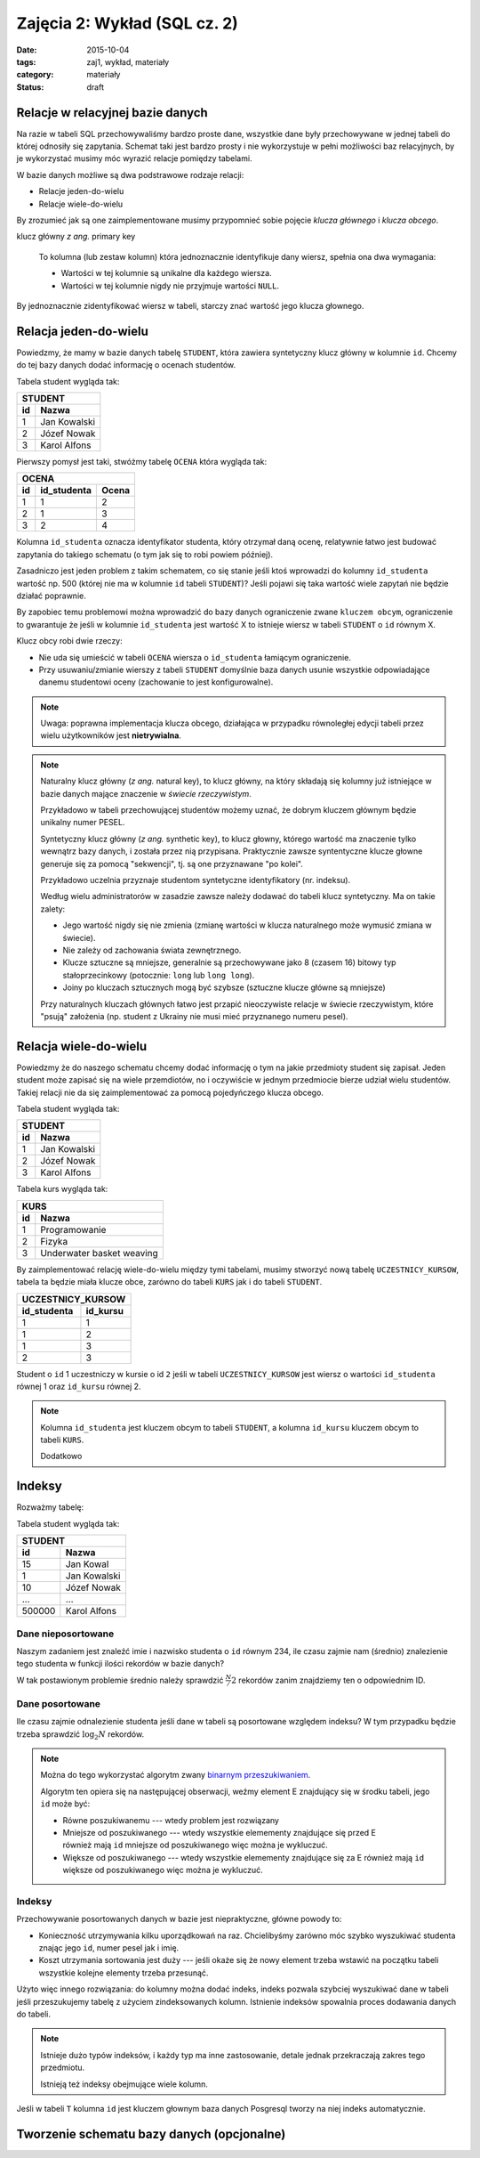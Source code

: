 Zajęcia 2: Wykład (SQL cz. 2)
=============================


:date: 2015-10-04
:tags: zaj1, wykład, materiały
:category: materiały
:status: draft

Relacje w relacyjnej bazie danych
---------------------------------

Na razie w tabeli SQL przechowywaliśmy bardzo proste dane, wszystkie dane były
przechowywane w jednej tabeli do której odnosiły się zapytania. Schemat taki
jest bardzo prosty i nie wykorzystuje w pełni możliwości baz relacyjnych,
by je wykorzystać musimy móc wyrazić relacje pomiędzy tabelami.

W bazie danych możliwe są dwa podstrawowe rodzaje relacji:

* Relacje jeden-do-wielu
* Relacje wiele-do-wielu

By zrozumieć jak są one zaimplementowane musimy przypomnieć sobie pojęcie
*klucza głównego* i *klucza obcego*.

klucz główny *z ang.* primary key

  To kolumna (lub zestaw kolumn) która jednoznacznie identyfikuje dany wiersz,
  spełnia ona dwa wymagania:

  * Wartości w tej kolumnie są unikalne dla każdego wiersza.
  * Wartości w tej kolumnie nigdy nie przyjmuje wartości ``NULL``.

By jednoznacznie zidentyfikować wiersz w tabeli, starczy znać wartość jego klucza
głownego.

Relacja jeden-do-wielu
----------------------

Powiedzmy, że mamy w bazie danych tabelę ``STUDENT``, która zawiera syntetyczny
klucz główny w kolumnie ``id``. Chcemy do tej bazy danych dodać informację o
ocenach studentów.

Tabela student wygląda tak:

======== ==============
   **STUDENT**
-----------------------
   id      Nazwa
======== ==============
   1      Jan Kowalski
   2      Józef Nowak
   3      Karol Alfons
======== ==============

Pierwszy pomysł jest taki, stwóżmy tabelę ``OCENA`` która wygląda tak:

======== ============== ===========
     **OCENA**
-----------------------------------
   id     id_studenta   Ocena
======== ============== ===========
   1      1               2
   2      1               3
   3      2               4
======== ============== ===========

Kolumna ``id_studenta`` oznacza identyfikator studenta, który otrzymał daną
ocenę, relatywnie łatwo jest budować zapytania do takiego schematu
(o tym jak się to robi powiem później).

Zasadniczo jest jeden problem z takim schematem, co się stanie jeśli ktoś wprowadzi
do kolumny ``id_studenta`` wartość np. 500 (której nie ma w kolumnie ``id``
tabeli ``STUDENT``)? Jeśli pojawi się taka wartość wiele zapytań nie będzie
działać poprawnie.

By zapobiec temu problemowi można wprowadzić do bazy danych ograniczenie
zwane ``kluczem obcym``, ograniczenie to gwarantuje że jeśli w kolumnie
``id_studenta`` jest wartość X to istnieje wiersz w tabeli ``STUDENT`` o
``id`` równym X.

Klucz obcy robi dwie rzeczy:

* Nie uda się umieścić w tabeli ``OCENA`` wiersza o ``id_studenta`` łamiącym
  ograniczenie.
* Przy usuwaniu/zmianie wierszy z tabeli ``STUDENT`` domyślnie baza danych usunie
  wszystkie odpowiadające danemu studentowi oceny (zachowanie to jest
  konfigurowalne).

.. note::

  Uwaga: poprawna implementacja klucza obcego, działająca w przypadku
  równoległej edycji tabeli przez wielu użytkowników jest **nietrywialna**.


.. note::

  Naturalny klucz główny (*z ang.* natural key), to klucz główny, na
  który składają się kolumny już istniejące w bazie danych mające
  znaczenie w *świecie rzeczywistym*.

  Przykładowo w tabeli przechowującej
  studentów możemy uznać, że dobrym kluczem głównym będzie unikalny numer PESEL.

  Syntetyczny klucz główny (*z ang.* synthetic key), to klucz głowny, którego
  wartość ma znaczenie tylko wewnątrz bazy danych, i została przez nią
  przypisana. Praktycznie zawsze syntentyczne klucze głowne generuje się za
  pomocą "sekwencji", tj. są one przyznawane "po kolei".

  Przykładowo uczelnia przyznaje studentom syntetyczne identyfikatory (nr. indeksu).

  Według wielu administratorów w zasadzie zawsze należy dodawać
  do tabeli klucz syntetyczny. Ma on takie zalety:

  * Jego wartość nigdy się nie zmienia (zmianę wartości w klucza naturalnego
    może wymusić zmiana w świecie).
  * Nie zależy od zachowania świata zewnętrznego.
  * Klucze sztuczne są mniejsze, generalnie są przechowywane jako 8 (czasem 16)
    bitowy typ stałoprzecinkowy (potocznie: ``long`` lub ``long long``).
  * Joiny po kluczach sztucznych mogą być szybsze (sztuczne klucze główne
    są mniejsze)

  Przy naturalnych kluczach głównych łatwo jest przapić nieoczywiste relacje w
  świecie rzeczywistym, które "psują" założenia (np. student z Ukrainy nie musi
  mieć przyznanego numeru pesel).


Relacja wiele-do-wielu
----------------------

Powiedzmy że do naszego schematu chcemy dodać informację o tym na jakie przedmioty
student się zapisał. Jeden student może zapisać się na wiele przemdiotów, no i
oczywiście w jednym przedmiocie bierze udział wielu studentów. Takiej
relacji nie da się zaimplementować za pomocą pojedyńczego klucza obcego.

Tabela student wygląda tak:

======== ==============
   **STUDENT**
-----------------------
   id      Nazwa
======== ==============
   1      Jan Kowalski
   2      Józef Nowak
   3      Karol Alfons
======== ==============

Tabela kurs wygląda tak:

======== ==========================
   **KURS**
-----------------------------------
   id      Nazwa
======== ==========================
   1      Programowanie
   2      Fizyka
   3      Underwater basket weaving
======== ==========================

By zaimplementować relację wiele-do-wielu między tymi tabelami, musimy stworzyć
nową tabelę ``UCZESTNICY_KURSOW``, tabela ta będzie miała klucze obce, zarówno
do tabeli ``KURS`` jak i do tabeli ``STUDENT``.

============ ======================
  **UCZESTNICY_KURSOW**
-----------------------------------
id_studenta  id_kursu
============ ======================
1            1
1            2
1            3
2            3
============ ======================

Student o ``id`` 1 uczestniczy w kursie o id ``2`` jeśli w tabeli
``UCZESTNICY_KURSOW`` jest wiersz o wartości ``id_studenta`` równej 1 oraz
``id_kursu`` równej 2.

.. note::

  Kolumna ``id_studenta`` jest kluczem obcym to tabeli ``STUDENT``,
  a kolumna ``id_kursu`` kluczem obcym to tabeli ``KURS``.

  Dodatkowo


Indeksy
-------

Rozważmy tabelę:

Tabela student wygląda tak:

======== ==============
   **STUDENT**
-----------------------
   id      Nazwa
======== ==============
   15     Jan Kowal
   1      Jan Kowalski
   10     Józef Nowak
   ...     ...
 500000   Karol Alfons
======== ==============

Dane nieposortowane
*******************

Naszym zadaniem jest znaleźć imie i nazwisko studenta o ``id`` równym 234,
ile czasu zajmie nam (średnio) znalezienie tego studenta w funkcji ilości
rekordów w bazie danych?

W tak postawionym problemie średnio należy sprawdzić :math:`\frac{N}/{2}`
rekordów zanim znajdziemy ten o odpowiednim ID.

Dane posortowane
****************

Ile czasu zajmie odnalezienie studenta jeśli dane w tabeli są posortowane
względem indeksu? W tym przypadku będzie trzeba sprawdzić :math:`\log_2 N`
rekordów.

.. note::

  Można do tego wykorzystać algorytm zwany `binarnym przeszukiwaniem
  <https://en.wikipedia.org/w/index.php?title=Binary_search_algorithm&oldid=683589688>`__.

  Algorytm ten opiera się na następującej obserwacji, weźmy element E
  znajdujący się w środku tabeli, jego ``id`` może być:

  * Równe poszukiwanemu --- wtedy problem jest rozwiązany
  * Mniejsze od poszukiwanego --- wtedy wszystkie elemementy znajdujące się
    przed E również mają ``id`` mniejsze od poszukiwanego więc można je
    wykluczuć.
  * Większe od poszukiwanego --- wtedy wszystkie elemementy znajdujące się
    za E również mają ``id`` większe od poszukiwanego więc można je
    wykluczuć.

Indeksy
*******

Przechowywanie posortowanych danych w bazie jest niepraktyczne, główne powody
to:

* Konieczność utrzymywania kilku uporządkowań na raz. Chcielibyśmy zarówno móc
  szybko wyszukiwać studenta znając jego ``id``, numer pesel jak i imię.
* Koszt utrzymania sortowania jest duży --- jeśli okaże się że nowy element
  trzeba wstawić na początku tabeli wszystkie kolejne elementy trzeba przesunąć.

Użyto więc innego rozwiązania: do kolumny można dodać indeks, indeks pozwala
szybciej wyszukiwać dane w tabeli jeśli przeszukujemy tabelę z użyciem
zindeksowanych kolumn. Istnienie indeksów spowalnia proces dodawania danych
do tabeli.

.. note::

  Istnieje dużo typów indeksów, i każdy typ ma inne zastosowanie, detale jednak
  przekraczają zakres tego przedmiotu.

  Istnieją też indeksy obejmujące wiele kolumn.

Jeśli w tabeli ``T`` kolumna ``id`` jest kluczem głownym baza danych Posgresql
tworzy na niej indeks automatycznie.




Tworzenie schematu bazy danych (opcjonalne)
-------------------------------------------
